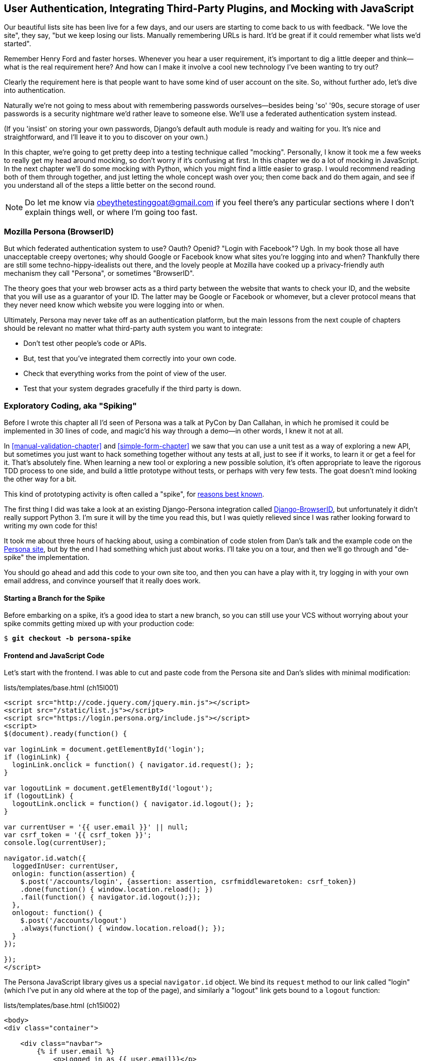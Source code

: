 [[Persona-clientside-chapter]]
User Authentication, Integrating Third-Party Plugins, and Mocking with JavaScript
---------------------------------------------------------------------------------

((("authentication")))
((("user authentication", see="authentication")))
Our beautiful lists site has been live for a few days, and our users are
starting to come back to us with feedback.  "We love the site", they say, "but
we keep losing our lists.  Manually remembering URLs is hard. It'd be great if
it could remember what lists we'd started".

Remember Henry Ford and faster horses. Whenever you hear a user requirement,
it's important to dig a little deeper and think--what is the real requirement
here?  And how can I make it involve a cool new technology I've been wanting
to try out?

Clearly the requirement here is that people want to have some kind of user
account on the site.  So, without further ado, let's dive into authentication.

Naturally we're not going to mess about with remembering passwords
ourselves--besides being 'so' '90s, secure storage of user passwords is a
security nightmare we'd rather leave to someone else.  We'll use a federated
authentication system instead.

(If you 'insist' on storing your own passwords, Django's default auth
module is ready and waiting for you. It's nice and straightforward, and I'll
leave it to you to discover on your own.)

((("authentication", "mocking", see="mocks/mocking")))
((("mocks/mocking", "in JavaScript")))
In this chapter, we're going to get pretty deep into a testing
technique called "mocking". Personally, I know it took me a few weeks to
really get my head around mocking, so don't worry if it's confusing at first.
In this chapter we do a lot of mocking in JavaScript.  In the next chapter
we'll do some mocking with Python, which you might find a little easier to 
grasp.  I would recommend reading both of them through together, and just
letting the whole concept wash over you; then come back and do them again,
and see if you understand all of the steps a little better on the second round.

NOTE: Do let me know via obeythetestinggoat@gmail.com if you feel there's
any particular sections where I don't explain things well, or where I'm 
going too fast.


Mozilla Persona (BrowserID)
~~~~~~~~~~~~~~~~~~~~~~~~~~~

((("Mozilla Persona")))
((("Persona")))
((("authentication", "Mozilla Persona")))
But which federated authentication system to use?  Oauth?  Openid?  "Login with
Facebook"?   Ugh.  In my book those all have unacceptable creepy overtones;
why should Google or Facebook know what sites you're logging into and when?
Thankfully there are still some techno-hippy-idealists out there, and the
lovely people at Mozilla have cooked up a privacy-friendly auth mechanism
they call "Persona", or sometimes pass:[<span class="keep-together">"BrowserID".</span>]

The theory goes that your web browser acts as a third party between the
website that wants to check your ID, and the website that you will use
as a guarantor of your ID.  The latter may be Google or Facebook or whomever,
but a clever protocol means that they never need know which website you were
logging into or when.

Ultimately, Persona may never take off as an authentication platform, but
the main lessons from the next couple of chapters should be relevant no matter
what third-party auth system you want to integrate:

* Don't test other people's code or APIs.
* But, test that you've integrated them correctly into your own code.
* Check that everything works from the point of view of the user.
* Test that your system degrades gracefully if the third party is down.
//TODO: except I don't actually go into that last, do I?


Exploratory Coding, aka "Spiking"
~~~~~~~~~~~~~~~~~~~~~~~~~~~~~~~~~

((("JavaScript", "spiking with", seealso="spiking", id="ix_javaspiking", range="startofrange")))
((("spiking", "with JavaScript", id="ix_spikingjava", range="startofrange")))
((("spiking", id="ix_spiking", range="startofrange")))
((("exploratory coding", seealso="spiking")))
Before I wrote this chapter all I'd seen of Persona was a talk at PyCon by Dan
Callahan, in which he promised it could be implemented in 30 lines of code, and
magic'd his way through a demo--in other words, I knew it not at all.

In <<manual-validation-chapter>> and <<simple-form-chapter>> we saw that you can
use a unit test as a way of exploring a
new API, but sometimes you just want to hack something together without any
tests at all, just to see if it works, to learn it or get a feel for it.
That's absolutely fine.  When learning a new tool or exploring a new possible
solution, it's often appropriate to leave the rigorous TDD process to one side,
and build a little prototype without tests, or perhaps with very few tests.
The goat doesn't mind looking the other way for a bit.

This kind of prototyping activity is often called a "spike", for 
http://stackoverflow.com/questions/249969/why-are-tdd-spikes-called-spikes[reasons
best known].

((("Django-BrowserID")))
The first thing I did was take a look at an existing  Django-Persona
integration called
https://github.com/mozilla/django-browserid[Django-BrowserID], but
unfortunately it didn't really support Python 3.  I'm sure it will by the time
you read this, but I was quietly relieved since I was rather looking forward to
writing my own code for this! 

It took me about three hours of hacking about, using a combination of code stolen
from Dan's talk and the example code on the
https://developer.mozilla.org/en-US/docs/Mozilla/Persona[Persona site], but by
the end I had something which just about works.  I'll take you on a tour,
and then we'll go through and "de-spike" the implementation.  

You should go ahead and add this code to your own site too, and then you can
have a play with it, try logging in with your own email address, and convince
yourself that it really does work.


Starting a Branch for the Spike
^^^^^^^^^^^^^^^^^^^^^^^^^^^^^^^

Before embarking on a spike, it's a good idea to start a new branch, so you
can still use your VCS without worrying about your spike commits getting mixed
up with your production code:

[role="dofirst-ch15l000"]
[subs="specialcharacters,quotes"]
----
$ *git checkout -b persona-spike*
----


Frontend and JavaScript Code
^^^^^^^^^^^^^^^^^^^^^^^^^^^^

((("spiking", "frontend and JavaScript code")))
Let's start with the frontend.  I was able to cut and paste code from the
Persona site and Dan's slides with minimal modification:


[role="sourcecode small-code"]
.lists/templates/base.html (ch15l001)
[source,html]
----
<script src="http://code.jquery.com/jquery.min.js"></script>
<script src="/static/list.js"></script>
<script src="https://login.persona.org/include.js"></script>
<script>
$(document).ready(function() {

var loginLink = document.getElementById('login');
if (loginLink) {
  loginLink.onclick = function() { navigator.id.request(); };
}

var logoutLink = document.getElementById('logout');
if (logoutLink) {
  logoutLink.onclick = function() { navigator.id.logout(); };
}

var currentUser = '{{ user.email }}' || null;
var csrf_token = '{{ csrf_token }}';
console.log(currentUser);

navigator.id.watch({
  loggedInUser: currentUser,
  onlogin: function(assertion) {
    $.post('/accounts/login', {assertion: assertion, csrfmiddlewaretoken: csrf_token})
    .done(function() { window.location.reload(); })
    .fail(function() { navigator.id.logout();});
  },
  onlogout: function() {
    $.post('/accounts/logout')
    .always(function() { window.location.reload(); });
  }
});

});
</script>
----

The Persona JavaScript library gives us a special `navigator.id` object.
We bind its `request` method to our link called "login" (which I've put
in any old where at the top of the page), and similarly a "logout" link 
gets bound to a `logout` function:

[role="sourcecode"]
.lists/templates/base.html (ch15l002)
[source,html]
----
<body>
<div class="container">

    <div class="navbar">
        {% if user.email %}
            <p>Logged in as {{ user.email}}</p>
            <p><a id="logout" href="{% url 'logout' %}">Sign out</a></p>
        {% else %}
            <a href="#" id="login">Sign in</a>
        {% endif %}
        <p>User: {{user}}</p>
    </div>

    <div class="row">
    [...]
----

The Browser-ID Protocol
^^^^^^^^^^^^^^^^^^^^^^^

((("spiking", "browser-ID protocol")))
Persona will now pop up its authentication dialog box if users
click the log in link. What happens next is the clever part of the Persona
protocol:  the user enters an email address, and the browser takes care
of validating that email address, by taking the user to the email provider
(Google, Yahoo, or whoever), and validating it with them. 

Let's say it's Google: Google asks the user to confirm their username and
password, and maybe even does some two-factor auth wizardry, and is then
prepared to confirm to your browser that you are who you say you are.  Google
then passes a certificate back to the browser, which is cryptographically
signed to prove it's from Google, and which contains the user's email address.

At this point the browser can trust that you do own that email address, and
it can incidentally reuse that certificate for any other websites that use
Persona.

Now it combines the certificate with the domain name of the website
you want to log into in to a blob called an "assertion", and sends them on
to our site for validation.

This is the point between the `navigator.id.request` and the
`navigator.id.watch` callback for ++onlogin++&mdash;we send the assertion via
POST to the login URL on our site, which I've put at 'accounts/login'.

On the server, we now have the job of verifying the assertion: is it really
proof that the user owns that email address?  Our server can check, because
Google has signed part of the assertion with its public key.  We can either
write code to do the crypto for this step ourselves, or we can use a public
service from Mozilla to do it for us.

NOTE: Yes, letting Mozilla do it for us totally defeats the whole privacy
point, but it's the 'principle'. We could do it ourselves if we wanted to.
It's left as an exercise for the reader!  There are more details on the 
https://developer.mozilla.org/en-US/docs/Mozilla/Persona/Protocol_Overview[Mozilla
site], including all the clever public key crypto that keeps Google from 
knowing what site you want to log in to, but also stops replay attacks and
so on. Smart.


The Server Side: Custom Authentication
^^^^^^^^^^^^^^^^^^^^^^^^^^^^^^^^^^^^^^

((("spiking", "server-side authentication", id="ix_spikingssa", range="startofrange")))
((("authentication","customising", id="ix_authcust", range="startofrange")))
((("Django", "authentication in", id="ix_Djangoauth", range="startofrange")))
Next we prep an app for our accounts stuff:

[subs="specialcharacters,quotes"]
----
$ *python3 manage.py startapp accounts*
----

Here's the view that handles the POST to 'accounts/login':

[role="sourcecode small-code"]
.accounts/views.py
[source,python]
----
import sys
from django.contrib.auth import authenticate
from django.contrib.auth import login as auth_login
from django.shortcuts import redirect

def login(request):
    print('login view', file=sys.stderr)
    # user = PersonaAuthenticationBackend().authenticate(request.POST['assertion'])
    user = authenticate(assertion=request.POST['assertion'])
    if user is not None:
        auth_login(request, user)
    return redirect('/')
----

You can see that it's clearly "spike" code from things like the commented-out
line, evidence of an early experiment that failed.

Here's the `authenticate` function, which is implemented as a custom
Django "authentication backend". (We could have done it inline in the view,
but using a backend is the Django recommended way.  It would let us reuse the
authentication system in the admin site, for example.)

[role="sourcecode small-code"]
.accounts/authentication.py
[source,python]
----
import requests
import sys
from accounts.models import ListUser

class PersonaAuthenticationBackend(object):

    def authenticate(self, assertion):
        # Send the assertion to Mozilla's verifier service.
        data = {'assertion': assertion, 'audience': 'localhost'}
        print('sending to mozilla', data, file=sys.stderr)
        resp = requests.post('https://verifier.login.persona.org/verify', data=data)
        print('got', resp.content, file=sys.stderr)

        # Did the verifier respond?
        if resp.ok:
            # Parse the response
            verification_data = resp.json()

            # Check if the assertion was valid
            if verification_data['status'] == 'okay':
                email = verification_data['email']
                try:
                    return self.get_user(email)
                except ListUser.DoesNotExist:
                    return ListUser.objects.create(email=email)


    def get_user(self, email):
        return ListUser.objects.get(email=email)
----

This code is copy-pasted directly from the Mozilla site, as you can see from
the explanatory comments.  

You'll need to `pip install requests` into your virtualenv.  If you've never
used it before, http://docs.python-requests.org/[Requests] is a great
alternative to the Python standard library tools for HTTP requests.

To finish off the job of customising authentication in Django, we just need a
custom user model:

[role="sourcecode"]
.accounts/models.py
[source,python]
----
from django.contrib.auth.models import AbstractBaseUser, PermissionsMixin
from django.db import models

class ListUser(AbstractBaseUser, PermissionsMixin):
    email = models.EmailField(primary_key=True)
    USERNAME_FIELD = 'email'
    #REQUIRED_FIELDS = ['email', 'height']

    objects = ListUserManager()

    @property
    def is_staff(self):
        return self.email == 'harry.percival@example.com'

    @property
    def is_active(self):
        return True
----

That's what I call a minimal user model!  One field, none of this
firstname/lastname/username nonsense, and, pointedly, no password! 
Somebody else's problem!   But, again, you can see that this code isn't ready
for production, from the commented-out lines to the hardcoded harry
email address.

NOTE: At this point I'd recommend a little browse through the 
https://docs.djangoproject.com/en/1.8/topics/auth/customizing/[Django 
auth documentation].

Aside from that, you need a model manager for the user:

[role="sourcecode small-code"]
.accounts/models.py (ch15l006)
[source,python]
----
from django.contrib.auth.models import AbstractBaseUser, BaseUserManager, PermissionsMixin

class ListUserManager(BaseUserManager):

    def create_user(self, email):
        ListUser.objects.create(email=email)

    def create_superuser(self, email, password):
        self.create_user(email)
----

A logout view:


[role="sourcecode"]
.accounts/views.py (ch15l007)
[source,python]
----
from django.contrib.auth import login as auth_login, logout as auth_logout
[...]

def logout(request):
    auth_logout(request)
    return redirect('/')
----

Some URLs for our two views:

[role="sourcecode"]
.superlists/urls.py (ch15l008)
[source,python]
----
from accounts import urls as account_urls

urlpatterns = [
    url(r'^$', list_views.home_page, name='home'),
    url(r'^lists/', include(list_urls)),
    url(r'^accounts/', include(account_urls)),
    # url(r'^admin/', include(admin.site.urls)),
]
----

and

[role="sourcecode"]
.accounts/urls.py
[source,python]
----
from django.conf.urls import patterns, url

urlpatterns = [
    url(r'^login$', 'accounts.views.login', name='login'),
    url(r'^logout$', 'accounts.views.logout', name='logout'),
]
----


(((range="endofrange", startref="ix_spikingssa")))
(((range="endofrange", startref="ix_authcust")))
(((range="endofrange", startref="ix_Djangoauth")))
Almost there. We switch on the auth backend and our new accounts app in
'settings.py':

[role="sourcecode"]
.superlists/settings.py
[source,python]
----
INSTALLED_APPS = (
    #'django.contrib.admin',
    'django.contrib.auth',
    'django.contrib.contenttypes',
    'django.contrib.sessions',
    'django.contrib.messages',
    'django.contrib.staticfiles',
    'lists',
    'accounts',
)

AUTH_USER_MODEL = 'accounts.ListUser'
AUTHENTICATION_BACKENDS = (
    'accounts.authentication.PersonaAuthenticationBackend',
)

MIDDLEWARE_CLASSES = (
[...]
----

And a quick `makemigrations` to make the new user model real:

[subs="specialcharacters,macros"]
----
$ pass:quotes[*python3 manage.py makemigrations*]
Migrations for 'accounts':
  0001_initial.py:
    - Create model ListUser
----

And a `migrate` to build the database:

[subs="specialcharacters,quotes"]
----
$ *python3 manage.py migrate*
[...]
Running migrations:
  Applying accounts.0001_initial... OK
----

And we should be all done! Why not spin up a dev server with `runserver` and
see how it all looks (<<persona-login-working>>)?

[[persona-login-working]]
.It works! It works! Mwahahahaha.
image::images/twdp_1501.png["The Persona login screen"]


((("debugging", "Ajax")))
That's pretty much it! Along the way, I had to fight pretty hard, including
debugging Ajax requests by hand in the Firefox console (see
<<debugging-ajax>>), catching infinite page-refresh loops, stumbling over
several missing attributes on my custom user model (because I didn't read the
docs properly), and even one point switching to the dev version of Django to
overcome a bug, which thankfully turned out to be irrelevant.
((("Ajax")))
((("debugging")))

[[debugging-ajax]]
.Debugging Ajax requests in the Firefox network console
image::images/twdp_1502.png["Shows the Firefox debug console open on the network tab"]


TIP: If it's not working when you try it manually, and you see "audience
mismatch" errors in the console, make sure you're visiting the site
via 'http://localhost:8000', and not '127.0.0.1'.
((("spiking", "logging")))

.Aside: Logging to stderr
*******************************************************************************
While spiking, it's pretty critical to be able to see exceptions that are being
generated by your code. Annoyingly, Django doesn't send all exceptions to the 
terminal by default, but you can make it do so with a variable called `LOGGING`
in 'settings.py':

[role="sourcecode"]
.superlists/settings.py (ch15l011)
[source,python]
----
LOGGING = {
    'version': 1,
    'disable_existing_loggers': False,
    'handlers': {
        'console': {
            'level': 'DEBUG',
            'class': 'logging.StreamHandler',
        },
    },
    'loggers': {
        'django': {
            'handlers': ['console'],
        },
    },
    'root': {'level': 'INFO'},
}
----

Django uses the rather "enterprisey" logging package from the Python standard
library, which, although very fully featured, does suffer from a fairly steep
learning curve. It's covered a little more in <<testfixtures-and-logging>>, 
and in the https://docs.djangoproject.com/en/1.8/topics/logging/[Django docs].
*******************************************************************************

But we now have a working solution!  Let's commit it on our spike branch:
(((range="endofrange", startref="ix_javaspiking")))
[subs="specialcharacters,quotes"]
----
$ *git status*
$ *git add accounts*
$ *git commit -am "spiked in custom auth backend with persona"*
----

Time to de-spike!


De-spiking
~~~~~~~~~~

((("De-spiking")))
((("spiking", "de-spiking")))
((("functional tests/testing (FT)", "for de-spiking", sortas="despiking")))
((("JavaScript", "de-spiking in")))
De-spiking means rewriting your prototype code using TDD.  We now have enough
information to "do it properly".  So what's the first step?  An FT of course!

We'll stay on the spike branch for now, to see our FT pass against our spiked
code.  Then we'll go back to master, and commit just the FT.

Here's the basic outline:

++++
<pre data-type="programlisting" data-code-language="python" class="sourcecode">from .base import FunctionalTest

class LoginTest(FunctionalTest):

    def test_login_with_persona(self):
        # Edith goes to the awesome superlists site
        # and notices a "Sign in" link for the first time.
        self.browser.get(self.server_url)
        self.browser.find_element_by_id('login').click()

        # A Persona login box appears
        self.switch_to_new_window('Mozilla Persona')  <a class="co" id="pt_co_user_authentication__integrating_third_party_plugins__and_mocking_with_javascript_CO1-1" href="#pt_callout_user_authentication__integrating_third_party_plugins__and_mocking_with_javascript_CO1-1"><img src="callouts/1.png" alt="1"/></a>

        # Edith logs in with her email address
        ## Use mockmyid.com for test email
        self.browser.find_element_by_id(
            'authentication_email'  <a class="co" id="pt_co_user_authentication__integrating_third_party_plugins__and_mocking_with_javascript_CO1-2" href="#pt_callout_user_authentication__integrating_third_party_plugins__and_mocking_with_javascript_CO1-2"><img src="callouts/2.png" alt="2"/></a>
        ).send_keys('edith@mockmyid.com') <a class="co" id="pt_co_user_authentication__integrating_third_party_plugins__and_mocking_with_javascript_CO1-3" href="#pt_callout_user_authentication__integrating_third_party_plugins__and_mocking_with_javascript_CO1-3"><img src="callouts/3.png" alt="3"/></a>
        self.browser.find_element_by_tag_name('button').click()

        # The Persona window closes
        self.switch_to_new_window('To-Do')

        # She can see that she is logged in
        self.wait_for_element_with_id('logout')  <a class="co" id="pt_co_user_authentication__integrating_third_party_plugins__and_mocking_with_javascript_CO1-4" href="#pt_callout_user_authentication__integrating_third_party_plugins__and_mocking_with_javascript_CO1-1"><img src="callouts/1.png" alt="1"/></a>
        navbar = self.browser.find_element_by_css_selector('.navbar')
        self.assertIn('edith@mockmyid.com', navbar.text)</pre>
<dl class="calloutlist">

<dt><a class="co" id="pt_callout_user_authentication__integrating_third_party_plugins__and_mocking_with_javascript_CO1-1" href="#pt_co_user_authentication__integrating_third_party_plugins__and_mocking_with_javascript_CO1-1"><img src="callouts/1.png" alt="1"/></a></dt>
<dd><p>The FT needs a couple of helper functions, both of which do something
that&#8217;s very common in Selenium testing:  they wait for something to happen.
Listings for them follow.</p></dd>

<dt><a class="co" id="pt_callout_user_authentication__integrating_third_party_plugins__and_mocking_with_javascript_CO1-2" href="#pt_co_user_authentication__integrating_third_party_plugins__and_mocking_with_javascript_CO1-2"><img src="callouts/2.png" alt="2"/></a></dt>
<dd><p>I found the ID of the Persona login box by opening the site manually,
and using the Firefox debug toolbar (Ctrl+Shift+I). See
<a data-type="xref" href="#firefox-debug-persona"/>.</p></dd>

<dt><a class="co" id="pt_callout_user_authentication__integrating_third_party_plugins__and_mocking_with_javascript_CO1-3" href="#pt_co_user_authentication__integrating_third_party_plugins__and_mocking_with_javascript_CO1-3"><img src="callouts/3.png" alt="3"/></a></dt>
<dd><p>Rather than using a "real" email address and having to click through
their authentication screens, we use a "fake" provider.
<a href="http://mockmyid.com">MockMyID</a> is one; you can also check out
<a href="http://personatestuser.org">Persona Test User</a>.
<a data-type="indexterm" data-primary="MockMyID"/>
<a data-type="indexterm" data-primary="Persona"/></p></dd>
</dl>
++++

.Evaluate Third-Party Systems' Test Infrastructure
*******************************************************************************

((("evaluating third-party systems")))
((("payment systems, testing for")))
Testing should be part of how you evaluate third-party systems.  When you
integrate with an external service, you're going to have to think through how
you're going to work with it in your functional tests.

Often you can just use the same service in your tests and in "real life".  But
sometimes you're going to want to run against a "test" version of the third-party service.  In the case of this integration with Persona, we could have
used a "real" email address; when I first wrote this chapter, I actually had an
FT that clicked through to Yahoo.com, and logged in with a throwaway account
I'd created. The problem is that it made the FT totally reliant on particular
details of Yahoo's email login screens, which can change at any time.

Instead, MockMyID and PersonaTestUser are both linked to from the Persona
documentation, and they work very smoothly, letting us test just the important
parts of the integration.

Perhaps more critically, think about payment systems.  If you start integrating
payments, they're going to be one of the most important parts of your site, and
you're going to want to make sure they're tested thoroughly...but you don't
want to be putting actual transactions on real credit cards through, every time
you run an FT!  So most providers will provide a "test" version of their
payments API. These vary in quality (naming no names), so make sure you
investigate them thoroughly.

*******************************************************************************

[[firefox-debug-persona]]
.Using the Debug toolbar to find locators
image::images/twdp_1503.png["The Firefox debug toolbar open on the Persona screen"]


A Common Selenium Technique: Explicit Waits
^^^^^^^^^^^^^^^^^^^^^^^^^^^^^^^^^^^^^^^^^^^

((("Selenium", "wait patterns")))
((("waits")))
((("explicit waits")))
Here's the first of the two "wait" helper functions:

[role="dofirst-ch15l013 sourcecode"]
.functional_tests/test_login.py (ch15l014)
[source,python]
----
import time
[...]

    def switch_to_new_window(self, text_in_title):
        retries = 60
        while retries > 0:
            for handle in self.browser.window_handles:
                self.browser.switch_to_window(handle)
                if text_in_title in self.browser.title:
                    return
            retries -= 1
            time.sleep(0.5)
        self.fail('could not find window')
----

In this one we've "rolled our own" wait--we iterate through all the
current browser windows, looking for one with a particular title. If
we can't find it, we do a short wait, and try again, decrementing a retry
counter.

This is such a common pattern in Selenium tests that the team created an API
for waiting--it doesn't quite handle all use cases though, so that's why we 
had to roll our own the first time around.  When doing something simpler like
waiting for an element with a given ID to appear on the page, we can use the
`WebDriverWait` class:


[role="sourcecode"]
.functional_tests/test_login.py (ch15l015)
[source,python]
----
from selenium.webdriver.support.ui import WebDriverWait
[...]

    def wait_for_element_with_id(self, element_id):
        WebDriverWait(self.browser, timeout=30).until(
            lambda b: b.find_element_by_id(element_id)
        )
----

This is what Selenium calls an "explicit wait".  If you remember, we
already defined an "implicit wait" in `FunctionalTest.setUp`.  We set that
to just three seconds, which is fine in most cases, but when we're waiting
for an external service like Persona, we sometimes need to bump that default
timeout.

There are more examples in the 
http://docs.seleniumhq.org/docs/04_webdriver_advanced.jsp[Selenium docs], but I
actually found reading the 
http://code.google.com/p/selenium/source/browse/py/selenium/webdriver/support/wait.py[source
code] more instructive--there are good docstrings!

TIP: `implicitly_wait` is unreliable, especially once JavaScript is involved. 
    Prefer the "wait-for" pattern in your FT whenever you need to check for
    asynchronous interactions on your pages.  We'll see this again in
    <<CI-chapter>>.

And if we run the FT, it works!

[subs="specialcharacters,macros"]
----
$ pass:quotes[*python3 manage.py test functional_tests.test_login*]
Creating test database for alias 'default'...
Not Found: /favicon.ico
login view
sending to mozilla {'assertion': [...]
[...]

got b'{"audience":"localhost","expires":[...]
[...]

.
 ---------------------------------------------------------------------
Ran 1 test in 32.222s

OK
Destroying test database for alias 'default'...
----

You can even see some of the debug output I left in my spiked view
implementations.  Now it's time to revert all of our temporary changes,
and reintroduce them one by one in a test-driven way.


Reverting Our Spiked Code
^^^^^^^^^^^^^^^^^^^^^^^^^


[subs="specialcharacters,quotes"]
----
$ *git checkout master* # switch back to master branch
$ *rm -rf accounts* # remove any trace of spiked code
$ *git add functional_tests/test_login.py*
$ *git commit -m "FT for login with Persona"*
----

Now we rerun the FT and let it drive our development:

[subs="specialcharacters,macros"]
----
$ pass:quotes[*python3 manage.py test functional_tests.test_login*]
selenium.common.exceptions.NoSuchElementException: Message: Unable to locate
element: {"method":"id","selector":"login"}
[...]
----

The first thing it wants us to do is add a login link. Incidentally, I prefer
prefixing HTML IDs with `id_`; it's a convention to make it easy to tell
the difference between classes and IDs in HTML and CSS. So let's tweak the FT
first:

[role="sourcecode"]
.functional_tests/test_login.py (ch15l017)
[source,python]
----
    self.browser.find_element_by_id('id_login').click()
    [...]
    self.wait_for_element_with_id('id_logout')
----


Next a "do-nothing" login link.  Bootstrap has some built-in classes for
navigation bars, so we'll use them:

[role="sourcecode"]
.lists/templates/base.html
[source,html]
----
<div class="container">

    <nav class="navbar navbar-default" role="navigation">
        <a class="navbar-brand" href="/">Superlists</a>
        <a class="btn navbar-btn navbar-right" id="id_login" href="#">Sign in</a>
    </nav>

    <div class="row">
    [...]
----
//ch15l018


After 30 seconds, that gives:

----
AssertionError: could not find window
----


License to move on!  Next thing: more JavaScript.
(((range="endofrange", startref="ix_spiking")))
(((range="endofrange", startref="ix_javaspiking")))


JavaScript Unit Tests Involving External Components:  Our First Mocks!
~~~~~~~~~~~~~~~~~~~~~~~~~~~~~~~~~~~~~~~~~~~~~~~~~~~~~~~~~~~~~~~~~~~~~~

To get our FT further, we're going to need to get the Persona window
to pop up. For that, we'll need to de-spike our client-side JavaScript
code that uses the Persona libraries.  We'll test-drive that using 
JavaScript unit tests and mocking.


Housekeeping: A Site-Wide Static Files Folder
^^^^^^^^^^^^^^^^^^^^^^^^^^^^^^^^^^^^^^^^^^^^^

((("static folder, site-wide")))
A bit of housekeeping first: create a site-wide static files directory inside
'superlists/superlists', and move all the Bootsrap CSS, QUnit code, and
'base.css' into it, so it looks like this:

// $ *mkdir -p superlists/static/tests*
// $ *git mv lists/static/bootstrap superlists/static*
// $ @git mv lists/static/tests/qunit.* superlists/static/tests@
// $ *git mv lists/static/base.css superlists/static*

[role="dofirst-ch15l019"]
[subs="specialcharacters,quotes"]
----
$ *tree superlists -L 3 -I __pycache__*
superlists
├── __init__.py
├── settings.py
├── static
│   ├── base.css
│   ├── bootstrap
│   │   ├── css
│   │   ├── fonts
│   │   └── js
│   └── tests
│       ├── qunit.css
│       └── qunit.js
├── urls.py
└── wsgi.py

6 directories, 7 files
----



TIP: Always do a commit before and after a bit of housekeeping like this.

That means adjusting our existing JavaScript unit tests:

[role="sourcecode"]
.lists/static/tests/tests.html (ch15l020)
[source,html]
----
    <link rel="stylesheet" href="../../../superlists/static/tests/qunit.css">

    [...]

    <script src="http://code.jquery.com/jquery.min.js"></script>
    <script src="../../../superlists/static/tests/qunit.js"></script>
    <script src="../list.js"></script>
----

And we check they still work, by opening them up in a browser:

[role="qunit-output"]
----
2 assertions of 2 passed, 0 failed.
----

Here's how we tell our settings file about the new static folder:

[role="sourcecode"]
.superlists/settings.py
[source,python]
----
[...]
STATIC_ROOT = os.path.abspath(os.path.join(BASE_DIR, '../static'))
STATICFILES_DIRS = (
    os.path.join(BASE_DIR, 'superlists', 'static'),
)
----

NOTE: I recommend reintroducing the `LOGGING` setting from earlier at this 
point.  There's no need for an explicit test for it; our current test
suite will let us know in the unlikely event that it breaks anything. As we'll
find out in <<testfixtures-and-logging>>, it'll be useful for debugging later.

And we can quickly run the layout + styling FT to check the CSS all still works:

[role="dofirst-ch15l021-1"]
[subs="specialcharacters,macros"]
----
$ pass:quotes[*python3 manage.py test functional_tests.test_layout_and_styling*]
[...]
OK
----

Next, create an app called `accounts` to hold all the code related to
login.  That will include our Persona JavaScript stuff:

[subs="specialcharacters,quotes"]
----
$ *python3 manage.py startapp accounts*
$ *mkdir -p accounts/static/tests*
----

That's the housekeeping done.  Now's a good time for a commit.  Then, let's
take another look at our spiked-in javascript:

[role="skipme"]
[source,javascript]
----
var loginLink = document.getElementById('login');
if (loginLink) {
  loginLink.onclick = function() { navigator.id.request(); };
}
----

Mocking: Who, Why, What?
^^^^^^^^^^^^^^^^^^^^^^^^

((("mocks/mocking", "in JavaScript", id="ix_mockingjava", range="startofrange")))
We want our login link's on-click to be bound to a function provided by
the Persona library, `navigator.id.request`.

Now we don't want to call the 'actual' third-party function in our unit tests,
because we don't want our unit tests popping up Persona windows all over the
shop.  So instead, we are going to do what's called "mocking it out": creating
a "fake" or "mock" implementation of the third-party API for our tests to run
against.

What we're going to do is replace the real `navigator` object with a 'fake'
one that we've built ourselves, one that will be able to tell us what happens
to it.

NOTE: I had hoped that our first Mock example was going to be in Python, but it
    looks like it's going to be JavaScript instead.  Needs must.  You may find
    it's worth rereading the rest of the chapter a couple of times after
    you get to the end of it, to let it all sink in.


Namespacing
^^^^^^^^^^^

((("namespacing")))
((("mocks/mocking", "namespacing")))
In the context of 'base.html', `navigator` is just an object in the global
scope, as provided by the 'include.js' `<script>` tag that we get from 
Mozilla.  Testing global variables is a pain though, so we can turn it 
into a local variable by passing it into an 
"initialize"footnote:[UK-English speakers may bristle at that incorrect
spelling of the word "initialise". I know, it grates with me too. But it's an
increasingly accepted convention to use American spelling in code. It makes it
easier to search, for example, and just to work together more generally,  if we
all agree on how words are spelt.  We have to accept that we're in the minority
here, and this is one battle we've probably lost.]
function. The code we'll end up with in 'base.html' will look like this:


[role="sourcecode skipme"]
.lists/templates/base.html
[source,html]
----
<script src="/static/accounts/accounts.js"></script>
<script>
    $(document).ready(function() {

        Superlists.Accounts.initialize(navigator)

    });
</script>
----

I've specified that our `initialize` function will be 'namespaced' inside
some nested objects, `Superlists.Accounts`.  JavaScript suffers from a
programming model that's tied into a global scope, and this sort of
namespacing/naming convention helps to keep things under control.  Lots of
JavaScript libraries might want to call a function `initialize`, but very few
will call it 
`Superlists.Accounts.initialize`!footnote:[The new shiny in the JavaScript
world for avoiding namespacing problems is called 'require.js'.  It was one
thing too many to squeeze into this book, but you should check it out.]

This call to `initialize` is simple enough that I'm happy it doesn't need any
unit tests of its own.



A Simple Mock to Unit Tests Our initialize Function
^^^^^^^^^^^^^^^^^^^^^^^^^^^^^^^^^^^^^^^^^^^^^^^^^^^

((("mocks/mocking", "initialize function test", id="ix_mockinginitialize", range="startofrange")))
The `initialize` function itself we 'will' test.  Copy the lists
tests across to get the boilerplate HTML, and then adjust the following:

[role="dofirst-ch15l023 sourcecode"]
.accounts/static/tests/tests.html
[source,html]
----
    <div id="qunit-fixture">
        <a id="id_login">Sign in</a>
    </div>

    <script src="http://code.jquery.com/jquery.min.js"></script>
    <script src="../../../superlists/static/tests/qunit.js"></script>
    <script src="../accounts.js"></script>
    <script>
/*global $, test, equal, sinon, Superlists */

test("initialize binds sign in button to navigator.id.request", function () {
    var requestWasCalled = false; //<6>
    var mockRequestFunction = function () { requestWasCalled = true; }; //<5>
    var mockNavigator = { //<4>
        id: {
            request: mockRequestFunction
        }
    };

    Superlists.Accounts.initialize(mockNavigator); //<3>

    $('#id_login').trigger('click'); //<2>

    equal(requestWasCalled, true); //<1>
});

    </script>
----
//ch15l024

//TODO: check the syntax highlighting on this segment, and in chapter in
// general. 

One of the best ways to understand this test, or indeed any test, is to work 
backwards.  The first thing we see is the assertion:

<1> We are asserting that a variable called `requestWasCalled` is `true`. We're
    checking that, one way or another, the `request` function, as in
    `navigator.id.request`, was called.

<2> Called when?  When a click event happens to the `id_login` element.

<3> Before we trigger that click event, we call our 
    `Superlists.Accounts.initialize` function, just like we will on the real
    page. The only difference is, instead of passing it the real global
    `navigator` object from Persona, we pass in a fake one called
    ++mockNavigator++.footnote:[I've called this object a "mock", but it's probably more correctly
called a "spy". We don't have to concern ourselves with the differences in
this book, but for more on the general class of tools called "Test Doubles",
including the difference between stubs, mocks, fakes, and spies, see
https://leanpub.com/mocks-fakes-stubs[Mocks, Fakes and Stubs] by Emily Bache.]

<4> That's defined as a generic JavaScript object, with an attribute called
    `id` which in turn has an attribute called `request`, which we're assigning
    to a variable called `mockRequestFunction`.

<5> `mockRequestFunction` we define as a very simple function, which if called
    will simply set the value of the `requestWasCalled` variable to `true`.

<6> And finally (firstly?) we make sure that `requestWasCalled` starts out
    as `false`.

The upshot of all this is:  the only way this test will pass is if our
`initialize` function binds the `click` event on `id_login` to the method
`.id.request` of the object we pass it.  If we get the tests passing when
we use the mock object, we are reassured that our `initialize` function 
will also do the right thing when we give it a real object on our real
page.

Does that make sense?  Let's play around with the test and see if we can 
get the hang pass:[<span class="keep-together">of it.</span>]


TIP: When testing events on DOM elements, you need an actual element to trigger
events against, and to register listeners on.  If you forget, it's a
particularly fiendish test bug, because `.trigger` will just silently no-op,
and you'll be left scratching your head about why it's not working. So don't
forget to add the `<a id="id_login">` inside the `qunit-fixture` div!


Our first error is this:

[role="qunit-output"]
----
1. Died on test #1
@file:///workspace/superlists/accounts/static/tests/tests.html:35:
Superlists is not defined
----

That's the equivalent of an `ImportError` in Python.  Let's start work
on 'accounts/static/accounts.js':


[role="sourcecode"]
.accounts/static/accounts.js
[source,javascript]
----
window.Superlists = null;
----

//IDEA: document.ready boilerplate?
Just as in Python we might do `Superlists = None`, here we do
`window.Superlists = null`.  Using `window.` makes sure we get the global
object:

[role="qunit-output"]
----
1. Died on test #1
@file:///workspace/superlists/accounts/static/tests/tests.html:35:
Superlists is null
----

OK, next baby step or two:

[role="sourcecode"]
.accounts/static/accounts.js
[source,javascript]
----
window.Superlists = {
    Accounts: {}
};
----

gives:footnote:[In the real world, when setting up a namespace like
this, you'd want to follow a sort of "add-or-create" pattern, so that, if
there's already a `window.Superlists` in the scope, we extend it rather than
replacing it. `window.Superlists = window.Superlists || {}` is one formulation,
and jQuery's `$.extend` is another possibilty.  But, there's already a lot of
content in this chapter, and I thought this was probably one too many things to
talk about!]

[role="qunit-output"]
----
Superlists.Accounts.initialize is not a function
----

So let's make it a function:

[role="sourcecode"]
.accounts/static/accounts.js
[source,javascript]
----
window.Superlists = {
    Accounts: {
        initialize: function () {}
    }
};
----

And now we get a real test failure instead of just errors:

[role="qunit-output"]
----
1. initialize binds sign in button to navigator.id.request (1, 0, 1)

    1. failed
        Expected: true
        Result: false
----

Next--let's separate defining our `initialize` function from the part where we
export it into the `Superlists` namespace.  We'll also do a `console.log`, which
is the JavaScript equivalent of a debug-print, to take a look at what the
initialize function is being called with:


[role="sourcecode"]
.accounts/static/accounts.js (ch15l028)
[source,javascript]
----
var initialize = function (navigator) {
    console.log(navigator);
};

window.Superlists = {
    Accounts: {
        initialize: initialize
    }
};
----


((("JavaScript", "debug console")))
((("debugging", "in JavaScript")))
In Firefox and I believe Chrome also, you can use the shortcut Ctrl-Shift-I
to bring up the JavaScript console, and see the [object Object] that was logged
(see <<javascript-console>>).  If you click on it, you can see it has the
properties we defined in our test: an `id`, and inside that, a function called
`request`.


[[javascript-console]]
.Debugging in the JavaScript console
image::images/twdp_1504.png["The JavaScript console in our qunit run, showing the console.log"]

So let's now just pile in and get the test to pass:


[role="sourcecode"]
.accounts/static/accounts.js (ch15l029)
[source,javascript]
----
var initialize = function (navigator) {
    navigator.id.request();
};
----

That gets the tests to pass, but it's not quite the implementation we
want.  We're calling `navigator.id.request` always, instead of only
on click.  We'll need to adjust our tests.

[role="qunit-output"]
----
1 assertions of 1 passed, 0 failed.
1. initialize binds sign in button to navigator.id.request (0, 1, 1)
----

Before we do, let's just have a play around to see if we really understand
what's going on.  What happens if we do this?


[role="sourcecode"]
.accounts/static/accounts.js (ch15l029-1)
[source,javascript]
----
var initialize = function (navigator) {
    navigator.id.request();
    navigator.id.doSomethingElse();
};
----

We get:

[role="qunit-output"]
----
1. Died on test #1
@file:///workspace/superlists/accounts/static/tests/tests.html:35:
navigator.id.doSomethingElse is not a function
----

You see, the mock navigator object that we pass in is entirely under our
control. It has only the attributes and methods we give it.  You can
play around with it now if you like:


[role="sourcecode"]
.accounts/static/tests/tests.html
[source,html]
----
    var mockNavigator = {
        id: {
            request: mockRequestFunction,
            doSomethingElse: function () { console.log("called me!");}
        }
    };
----

That will give you a pass, and if you open up the debug window, you'll see:

[role="skipme"]
----
[01:22:27.456] "called me!"
----
//IDEA: get phantomjs runner to capture console.logs

Does that help to see what's going on?  Let's revert those last two changes,
and tweak our unit test so that it checks the `request` function is only
called 'after' we fire off the click event.  We also add some error messages
to help see which of the two `equal` assertions is failing:


[role="dofirst-ch15l029-2 sourcecode"]
.accounts/static/tests/tests.html (ch15l032)
[source,html]
----
    var mockNavigator = {
        id: {
            request: mockRequestFunction
        }
    };
    Superlists.Accounts.initialize(mockNavigator);
    equal(requestWasCalled, false, 'check request not called before click'); 
    $('#id_login').trigger('click');
    equal(requestWasCalled, true, 'check request called after click'); 
----

NOTE: Assertion messages (the third argument to `equal`), in QUnit, are
actually "success" messages. Rather than only being displayed if the test
fails, they are also displayed when the test passes.  That's why they have
the positive phrasing.
((("assertion messages")))
((("QUnit")))

Now we get a neater failure:

[role="qunit-output"]
----
1 assertions of 2 passed, 1 failed.
1. initialize binds sign in button to navigator.id.request (1, 1, 2)
    1. check request not called before click
        Expected: false
        Result: true
----

So let's make it so that the call to `navigator.id.request` only happens
if our `id_login` is clicked:

[role="sourcecode"]
.accounts/static/accounts.js (ch15l033)
[source,javascript]
----
/*global $ */

var initialize = function (navigator) {
    $('#id_login').on('click', function () {
        navigator.id.request();
    });
};
[...]
----
//ch15l033

That passes. A good start!  Let's try pulling it into our template:

[role="sourcecode"]
.lists/templates/base.html
[source,html]
----
<script src="http://code.jquery.com/jquery.min.js"></script>
<script src="https://login.persona.org/include.js"></script>
<script src="/static/accounts.js"></script>
<script src="/static/list.js"></script>
<script>
    /*global $, Superlists, navigator */
    $(document).ready(function () {
        Superlists.Accounts.initialize(navigator);
    });
</script>
</body>
----

We also need to add the `accounts` app to 'settings.py', otherwise
it won't be serving the static file at 'accounts/static/accounts.js':

[role="sourcecode"]
.superlists/settings.py
[source,diff]
----
+++ b/superlists/settings.py
@@ -37,4 +37,5 @@ INSTALLED_APPS = (
     'lists',
+    'accounts',
 )
----

(((range="endofrange", startref="ix_mockinginitialize")))
A quick check on the FT...doesn't get any further unfortunately.  To see
why, we can open up the site manually, and check the JavaScript debug console:

[role="skipme"]
----
[01:36:54.572] Error: navigator.id.watch must be called before
navigator.id.request @ https://login.persona.org/include.js:8
----
//IDEA: test this somehow?


More Advanced Mocking
^^^^^^^^^^^^^^^^^^^^^

We now need to call Mozilla's `navigator.id.watch` correctly. Taking another
look at our spike, it should be something like this:


[role="skipme small-code"]
[source,javascript]
----
var currentUser = '{{ user.email }}' || null;
var csrf_token = '{{ csrf_token }}';
console.log(currentUser);

navigator.id.watch({
  loggedInUser: currentUser, //<1>
  onlogin: function(assertion) {
    $.post('/accounts/login', {assertion: assertion, csrfmiddlewaretoken: csrf_token}) //<2>
    .done(function() { window.location.reload(); })
    .fail(function() { navigator.id.logout();});
  },
  onlogout: function() {
    $.post('/accounts/logout')
    .always(function() { window.location.reload(); });
  }
});
----

((("watch function")))
Decoding that, the `watch` function needs to know a couple of things from 
the global scope:  

<1> The current user's email, to be passed in as the `loggedInUser` parameter
    to `watch`.

<2> The current CSRF token, to pass in the Ajax POST request to the login
    view.footnote:[Incidentally, notice we use `{{ csrf_token }}` which gives you
the raw string token, rather than `{% csrf_token%}` which would give us
a full HTML tag, `<input type="hidden" name="etc etc`.]

We've also got two hardcoded URLs in there, which would be better to
get from Django, something like this:

[role="skipme"]
[source,javascript]
----
var urls = {
    login: "{% url 'login' %}",
    logout: "{% url 'logout' %}",
};
----

So that would be a third parameter to pass in from the global scope.  We've
already got an `initialize` function, so let's imagine using it like this:

[role="skipme"]
[source,javascript]
-----
Superlists.Accounts.initialize(navigator, user, token, urls);
-----


Using a sinon.js mock to check we call the API correctly
++++++++++++++++++++++++++++++++++++++++++++++++++++++++

((("mocks/mocking", "sinon.js")))
((("sinon.js")))
"Rolling your own" mocks is possible as we've seen, and JavaScript actually
makes it relatively easy, but using a mocking library can save us a lot of
heavy lifting.  The most popular one in the JavaScript world is called
'sinon.js'. Let's download it (from http://sinonjs.org) and put it in our
site-wide static tests folder:

[role="dofirst-ch15l036"]
[subs="specialcharacters,quotes"]
----
$ *tree superlists/static/tests/*
superlists/static/tests/
├── qunit.css
├── qunit.js
└── sinon.js
----

Next we include it in our accounts tests:

[role="sourcecode"]
.accounts/static/tests/tests.html
[source,html]
----
    <script src="http://code.jquery.com/jquery.min.js"></script>
    <script src="../../../superlists/static/tests/qunit.js"></script>
    <script src="../../../superlists/static/tests/sinon.js"></script>
    <script src="../accounts.js"></script>
----

And now we can write a test that uses Sinon's mock object:footnote:[Sinon also has more specialised objects for "spies" and "stubs".
Mocks can do everything that spies and stubs can do though, so I figured, 
one less piece of terminology would keep things simple.]

[role="sourcecode"]
.accounts/static/tests/tests.html (ch15l038)
[source,javascript]
----
test("initialize calls navigator.id.watch", function () {
    var user = 'current user';
    var token = 'csrf token';
    var urls = {login: 'login url', logout: 'logout url'};
    var mockNavigator = { 
        id: { 
            watch: sinon.mock() //<1>
        } 
    };

    Superlists.Accounts.initialize(mockNavigator, user, token, urls);

    equal(
        mockNavigator.id.watch.calledOnce, //<2>
        true,
        'check watch function called'
    );
});
----

<1> We create a mock navigator object as before, but now instead of
    hand-crafting a function to mock out the function we're interested in, we
    use a `sinon.mock()` object.

<2> This object then records what happens to it inside special properties like
    `calledOnce`, which we can make assertions against.

There's more info in the Sinon docs--the http://sinonjs.org/[front page] 
actually has quite a good overview.

Here's our expected test failure:

[role="qunit-output"]
----
2 assertions of 3 passed, 1 failed.

1. initialize binds sign in button to navigator.id.request (0, 2, 2)
2. initialize calls navigator.id.watch (1, 0, 1)
    1. check watch function called
        Expected: true
        Result: false
----

We add in the call to `watch`...

[role="sourcecode"]
.accounts/static/accounts.js
[source,javascript]
----
var initialize = function (navigator) {
    $('#id_login').on('click', function () {
        navigator.id.request();
    });

    navigator.id.watch();
};
----

But that breaks the other test!

[role="qunit-output skipme"]
----
1 assertions of 2 passed, 1 failed.

1. initialize binds sign in button to navigator.id.request (1, 0, 1)
    1. Died on test #1
@file:///workspace/superlists/accounts/static/tests/tests.html:36:
missing argument 1 when calling function navigator.id.watch

2. initialize calls navigator.id.watch (0, 1, 1)
----
//IDEA: go back to testing this if slimerjs ever works again //did you do this?

That was a puzzler--that "missing argument 1 when calling function
navigator.id.watch" took me a while to figure out.
https://developer.mozilla.org/en-US/docs/Web/JavaScript/Reference/Global_Objects/Object/watch[Turns
out that], in Firefox, `.watch` is a function on every object.  We'll need to
mock it out in the previous test too:


[role="sourcecode"]
.accounts/static/tests/tests.html
[source,html]
----
test("initialize binds sign in button to navigator.id.request", function () {
    var requestWasCalled = false;
    var mockRequestFunction = function () { requestWasCalled = true; };
    var mockNavigator = {
        id: {
            request: mockRequestFunction,
            watch: function () {}
        }
    };
    [...]
----


And we're back to passing tests:

[role="qunit-output"]
----
3 assertions of 3 passed, 0 failed.

1. initialize binds sign in button to navigator.id.request (0, 2, 2)
2. initialize calls navigator.id.watch (0, 1, 1)
----


Checking Call Arguments
^^^^^^^^^^^^^^^^^^^^^^^

((("mocks/mocking", "checking call arguments")))
We're not calling the `watch` function correctly yet--it needs to know
the current user, and we have to set up a couple of callbacks for login
and logout.  Let's start with the user:

[role="sourcecode"]
.accounts/static/tests/tests.html (ch15l042)
[source,html]
----
test("watch sees current user", function () {
    var user = 'current user';
    var token = 'csrf token';
    var urls = {login: 'login url', logout: 'logout url'};
    var mockNavigator = {
        id: {
            watch: sinon.mock()
        }
    };

    Superlists.Accounts.initialize(mockNavigator, user, token, urls);
    var watchCallArgs = mockNavigator.id.watch.firstCall.args[0];
    equal(watchCallArgs.loggedInUser, user, 'check user');
});
----

We have a very similar setup (which is a code smell incidentally--on
the next test, we're going to want to do some de-duplication of test
code).  Then we use the `.firstCall.args[0]` property on the mock to check
on the parameter we passed to the `watch` function (`args` being a list of 
positional arguments). That gives us:

[role="qunit-output"]
----
3. watch sees current user (1, 0, 1)
    1. Died on test #1
@file:///workspace/superlists/accounts/static/tests/tests.html:72:
watchCallArgs is undefined
----

because we're not currently passing any arguments to `watch`.  Step by step,
we can do:

[role="sourcecode"]
.accounts/static/accounts.js (ch15l043)
[source,javascript]
----
    navigator.id.watch({});
----


and get a clearer error message:


[role="qunit-output"]
----
3. watch sees current user (1, 0, 1)
    1. check user
        Expected: "current user"
        Result: undefined 
----

and fix it thusly:

[role="sourcecode"]
.accounts/static/accounts.js (ch15l044)
[source,javascript]
----
var initialize = function (navigator, user, token, urls) {
    [...]

    navigator.id.watch({
        loggedInUser: user
    });
----

Good.

[role="qunit-output"]
----
4 assertions of 4 passed, 0 failed.
----



QUnit setup and teardown, Testing Ajax
^^^^^^^^^^^^^^^^^^^^^^^^^^^^^^^^^^^^^^

((("Fake XMLHttpRequest")))
((("QUnit")))
((("sinon.js")))
Next we need to check the `onlogin` callback, which is called when Persona
has some user authentication information, and we need to send it up to our
server for validation.  That involves an Ajax call (`$.post`), and they're
normally quite hard to test, but sinon.js has a helper called
http://sinonjs.org/docs/#server[fake XMLHttpRequest].

This patches out the native JavaScript `XMLHttpRequest` class, so it's good
practice to make sure we restore it afterwards.  This gives us a good
excuse to learn about QUnit's `setup` and `teardown` methods--they
are used in a function called `module`, which acts a bit like a 
`unittest.TestCase` class, and groups all the tests that follow it
together.

.Aside on Ajax
*******************************************************************************
((("Ajax")))
If you've never used Ajax before, here is a very brief overview.  You may find
it useful to read up on it elsewhere before proceeding though.

Ajax stands for "Asynchronous JavaScript and XML", although the XML part is a bit
of a misnomer these days, since everyone usually sends text or JSON rather
than XML.  It's a way of letting your client-side JavaScript code send and
receive information via the HTTP protocol (GET and POST requests), but do so
"asynchronously", i.e., without blocking and without needing to reload the page.

Here we're going to use Ajax requests to send a POST request to our login
view, sending it the assertion information from the Persona UI.  We'll use the
http://api.jquery.com/jQuery.post/[jQuery Ajax convenience functions].
*******************************************************************************


Let's add this "module" after the first test, before the test for
`"initialize calls navigator.id.watch"`:


++++
<pre data-type="programlisting" data-code-language="html" class="sourcecode">var user, token, urls, mockNavigator, requests, xhr; <a class="co" id="pt_co_user_authentication__integrating_third_party_plugins__and_mocking_with_javascript_CO5-1" href="#pt_callout_user_authentication__integrating_third_party_plugins__and_mocking_with_javascript_CO5-1"><img src="callouts/1.png" alt="1"/></a>
module("navigator.id.watch tests", {
    setup: function () {
        user = 'current user'; <a class="co" id="pt_co_user_authentication__integrating_third_party_plugins__and_mocking_with_javascript_CO5-2" href="#pt_callout_user_authentication__integrating_third_party_plugins__and_mocking_with_javascript_CO5-2"><img src="callouts/2.png" alt="2"/></a>
        token = 'csrf token';
        urls = { login: 'login url', logout: 'logout url' };
        mockNavigator = {
            id: {
                watch: sinon.mock()
            }
        };
        xhr = sinon.useFakeXMLHttpRequest(); <a class="co" id="pt_co_user_authentication__integrating_third_party_plugins__and_mocking_with_javascript_CO5-3" href="#pt_callout_user_authentication__integrating_third_party_plugins__and_mocking_with_javascript_CO5-3"><img src="callouts/3.png" alt="3"/></a>
        requests = []; <a class="co" id="pt_co_user_authentication__integrating_third_party_plugins__and_mocking_with_javascript_CO5-4" href="#pt_callout_user_authentication__integrating_third_party_plugins__and_mocking_with_javascript_CO5-4"><img src="callouts/4.png" alt="4"/></a>
        xhr.onCreate = function (request) { requests.push(request); }; <a class="co" id="pt_co_user_authentication__integrating_third_party_plugins__and_mocking_with_javascript_CO5-5" href="#pt_callout_user_authentication__integrating_third_party_plugins__and_mocking_with_javascript_CO5-4"><img src="callouts/4.png" alt="4"/></a>
    },
    teardown: function () {
        mockNavigator.id.watch.reset(); <a class="co" id="pt_co_user_authentication__integrating_third_party_plugins__and_mocking_with_javascript_CO5-6" href="#pt_callout_user_authentication__integrating_third_party_plugins__and_mocking_with_javascript_CO5-5"><img src="callouts/5.png" alt="5"/></a>
        xhr.restore(); <a class="co" id="pt_co_user_authentication__integrating_third_party_plugins__and_mocking_with_javascript_CO5-7" href="#pt_callout_user_authentication__integrating_third_party_plugins__and_mocking_with_javascript_CO5-6"><img src="callouts/6.png" alt="6"/></a>
    }
});

test("initialize calls navigator.id.watch", function () {
    [...]</pre>
<dl class="calloutlist">

<dt><a class="co" id="pt_callout_user_authentication__integrating_third_party_plugins__and_mocking_with_javascript_CO5-1" href="#pt_co_user_authentication__integrating_third_party_plugins__and_mocking_with_javascript_CO5-1"><img src="callouts/1.png" alt="1"/></a></dt>
<dd><p>We pull out the variables <code>user</code>, <code>token</code>, <code>urls</code>, etc. up to a higher scope,
so that they&#8217;ll be available to all of the tests in the file.</p></dd>

<dt><a class="co" id="pt_callout_user_authentication__integrating_third_party_plugins__and_mocking_with_javascript_CO5-2" href="#pt_co_user_authentication__integrating_third_party_plugins__and_mocking_with_javascript_CO5-2"><img src="callouts/2.png" alt="2"/></a></dt>
<dd><p>We initialise said variables inside the <code>setup</code> function, which, just
like a <code>unittest</code> <code>setUp</code> function, will run before each test.  That
includes our <code>mockNavigator</code>.</p></dd>

<dt><a class="co" id="pt_callout_user_authentication__integrating_third_party_plugins__and_mocking_with_javascript_CO5-3" href="#pt_co_user_authentication__integrating_third_party_plugins__and_mocking_with_javascript_CO5-3"><img src="callouts/3.png" alt="3"/></a></dt>
<dd><p>We also invoke Sinon&#8217;s <code>useFakeXMLHttpRequest</code>, which patches out
the browser&#8217;s Ajax capabilities.</p></dd>

<dt><a class="co" id="pt_callout_user_authentication__integrating_third_party_plugins__and_mocking_with_javascript_CO5-4" href="#pt_co_user_authentication__integrating_third_party_plugins__and_mocking_with_javascript_CO5-4"><img src="callouts/4.png" alt="4"/></a></dt>
<dd><p>There&#8217;s one more bit of boilerplate:  we tell Sinon to take any Ajax
requests and put them into the <code>requests</code> array, so that we can inspect
them in our tests.</p></dd>

<dt><a class="co" id="pt_callout_user_authentication__integrating_third_party_plugins__and_mocking_with_javascript_CO5-5" href="#pt_co_user_authentication__integrating_third_party_plugins__and_mocking_with_javascript_CO5-6"><img src="callouts/5.png" alt="5"/></a></dt>
<dd><p>Finally we have the cleanup&#8212;we "reset" the mock for the <code>watch</code> function
in between each test (otherwise calls from one test would show up in others).</p></dd>

<dt><a class="co" id="pt_callout_user_authentication__integrating_third_party_plugins__and_mocking_with_javascript_CO5-6" href="#pt_co_user_authentication__integrating_third_party_plugins__and_mocking_with_javascript_CO5-7"><img src="callouts/6.png" alt="6"/></a></dt>
<dd><p>And we put the JavaScript <code>XMLHttpRequest</code> back to the way we found it.</p></dd>
</dl>
++++

That lets us rewrite our two tests to be much shorter:


[role="sourcecode"]
.accounts/static/tests/tests.html (ch15l046)
[source,html]
----
test("initialize calls navigator.id.watch", function () {
    Superlists.Accounts.initialize(mockNavigator, user, token, urls);
    equal(mockNavigator.id.watch.calledOnce, true, 'check watch function called');
});


test("watch sees current user", function () {
    Superlists.Accounts.initialize(mockNavigator, user, token, urls);
    var watchCallArgs = mockNavigator.id.watch.firstCall.args[0];
    equal(watchCallArgs.loggedInUser, user, 'check user');
});
----

And they still pass, but their name is neatly prefixed with our module
name:

[role="qunit-output"]
----
4 assertions of 4 passed, 0 failed.

1. initialize binds sign in button to navigator.id.request (0, 2, 2)
2. navigator.id.watch tests: initialize calls navigator.id.watch (0, 1, 1)
3. navigator.id.watch tests: watch sees current user (0, 1, 1)
----

And here's how we test the `onlogin` callback:


[role="sourcecode"]
.accounts/static/tests/tests.html (ch15l047)
[source,html]
----
test("onlogin does ajax post to login url", function () {
    Superlists.Accounts.initialize(mockNavigator, user, token, urls);
    var onloginCallback = mockNavigator.id.watch.firstCall.args[0].onlogin; //<1>
    onloginCallback(); //<2>
    equal(requests.length, 1, 'check ajax request'); //<3>
    equal(requests[0].method, 'POST');
    equal(requests[0].url, urls.login, 'check url');
});

test("onlogin sends assertion with csrf token", function () {
    Superlists.Accounts.initialize(mockNavigator, user, token, urls);
    var onloginCallback = mockNavigator.id.watch.firstCall.args[0].onlogin;
    var assertion = 'browser-id assertion';
    onloginCallback(assertion);
    equal(
        requests[0].requestBody,
        $.param({ assertion: assertion, csrfmiddlewaretoken: token }), //<4>
        'check POST data'
    );
});
----

<1> The mock we set on the mock navigator's watch function lets us extract the
    callback function we set as "onlogin."

<2> We can then actually call that function in order to test it.

<3> Sinon's `fakeXMLHttpRequest` server will catch any Ajax requests we make,
    and put them into the `requests` array.  We can then check on things
    like whether it was a POST and what URL it was sent to.

<4> The actual POST parameters are held in `.requestBody`, but they are
    URL-encoded (using the &key=val syntax).  jQuery's `$.param` function
    does URL-encoding, so we use that to do our comparison.
    

And the two tests fail as expected:

[role="qunit-output"]
----
4. navigator.id.watch tests: onlogin does ajax post to login url (1, 0, 1)
    1. Died on test #1
@file:///workspace/superlists/accounts/static/tests/tests.html:78:
onloginCallback is not a function

5. navigator.id.watch tests: onlogin sends assertion with csrf token (1, 0, 1)
    1. Died on test #1
@file:///workspace/superlists/accounts/static/tests/tests.html:90:
onloginCallback is not a function
----

Another unit-test/code cycle.  Here's the failure messages I went through:

[role="dofirst-ch15l048 qunit-output"]
----
1. check ajax request
Expected: 1
----

...

[role="dofirst-ch15l049 qunit-output"]
----
3. check url
Expected: "login url"
----

...

[role="dofirst-ch15l050 qunit-output"]
----
7 assertions of 8 passed, 1 failed.
1. check POST data
Expected: 
"assertion=browser-id+assertion&csrfmiddlewaretoken=csrf+token"
Result: null
----

...

[role="dofirst-ch15l051 qunit-output"]
----
1. check POST data
Expected: 
"assertion=browser-id+assertion&csrfmiddlewaretoken=csrf+token"
Result: "assertion=browser-id+assertion"
----

...

[role="dofirst-ch15l052 qunit-output"]
----
8 assertions of 8 passed, 0 failed.
----

And I ended up with this code:

[role="sourcecode currentcontents"]
.accounts/static/accounts.js
[source,javascript]
----
    navigator.id.watch({
        loggedInUser: user,
        onlogin: function (assertion) {
            $.post(
                urls.login, 
                { assertion: assertion, csrfmiddlewaretoken: token }
            );
        }
    });
----


Logout
++++++

At the time of writing, the "onlogout" part of the watch API's status was
uncertain.  It works, but it's not necessary for our purposes.  We'll just make
it a do-nothing function, as a placeholder. Here's a minimal test for that:


[role="sourcecode"]
.accounts/static/tests/tests.html (ch15l053)
[source,html]
----
test("onlogout is just a placeholder", function () {
    Superlists.Accounts.initialize(mockNavigator, user, token, urls);
    var onlogoutCallback = mockNavigator.id.watch.firstCall.args[0].onlogout;
    equal(typeof onlogoutCallback, "function", "onlogout should be a function");
});
----

And we get quite a simple logout function:

[role="sourcecode"]
.accounts/static/accounts.js (ch15l054)
[source,javascript]
----
    },
    onlogout: function () {}
});
----

More Nested Callbacks!  Testing Asynchronous Code
^^^^^^^^^^^^^^^^^^^^^^^^^^^^^^^^^^^^^^^^^^^^^^^^^

((("mocks/mocking", "callbacks", id="ix_mockingcallbacks", range="startofrange")))
((("asynchronous JavaScript", id="ix_asynchcode", range="startofrange")))
((("sinon.js")))
This is what JavaScript's all about folks!  Thankfully, sinon.js really does
help.  We still need to test that our login `post` methods 'also' set some
callbacks for things to do 'after' the POST request comes back:

[role="skipme"]
[source,javascript]
----
    .done(function() { window.location.reload(); })
    .fail(function() { navigator.id.logout();});
----

I'm going to skip testing the `window.location.reload`, because it's a bit
unnecessarily complicated,footnote:[You can't mock out `window.location.reload`, so instead you have to 
define an (untested) function called `Superlists.Accounts.refreshPage`, and
then put a mock on 'that' to check that it gets set as the Ajax `.done` callback.] and I think we can allow that this will be tested by our Selenium test.  We
will do a test for the on-fail callback though, just to demonstrate that it is
possible:

[role="sourcecode"]
.accounts/static/tests/tests.html (ch15l055)
[source,html]
----
test("onlogin post failure should do navigator.id.logout ", function () {
    mockNavigator.id.logout = sinon.mock(); //<1>
    Superlists.Accounts.initialize(mockNavigator, user, token, urls);
    var onloginCallback = mockNavigator.id.watch.firstCall.args[0].onlogin;
    var server = sinon.fakeServer.create(); //<2>
    server.respondWith([403, {}, "permission denied"]); //<3>

    onloginCallback();
    equal(mockNavigator.id.logout.called, false, 'should not logout yet');

    server.respond(); //<4>
    equal(mockNavigator.id.logout.called, true, 'should call logout');
});
----

<1> We put a mock on the `navigator.id.logout` function which we're interested
    in.

<2> We use Sinon's `fakeServer`, which is an abstraction on top of the 
    `fakeXMLHttpRequest` to simulate Ajax server responses.

<3> We set up our fake server to respond with a 403 "permission denied"
    response, to simulate what will happen for unauthorized users.

<4> We then explicitly tell the fake server to send that response. Only
    then should we see the logout call.


That gets us to this--a slight change to our spiked code:

[role="sourcecode"]
.accounts/static/accounts.js (ch15l056)
[source,javascript]
----
    onlogin: function (assertion) {
        $.post(
            urls.login,
            { assertion: assertion, csrfmiddlewaretoken: token }
        ).fail(function () { navigator.id.logout(); });
    },
    onlogout: function () {}
----

Finally we add our `window.location.reload`, just to check it doesn't break any
unit tests:

[role="sourcecode"]
.accounts/static/accounts.js (ch15l057)
[source,javascript]
----
    navigator.id.watch({
        loggedInUser: user,
        onlogin: function (assertion) {
            $.post(
                urls.login,
                { assertion: assertion, csrfmiddlewaretoken: token }
            )
                .done(function () { window.location.reload(); })
                .fail(function () { navigator.id.logout(); });
        },
        onlogout: function () {}
    });
----

Everything's still OK:

[role="qunit-output"]
----
11 assertions of 11 passed, 0 failed.
----

If those chained `.done` and `.fail` calls are bugging you--they bug me a
little--you can rewrite that as, eg:

[role="skipme"]
[source,javascript]
----
    var deferred = $.post(
        urls.login,
        { assertion: assertion, csrfmiddlewaretoken: token }
    );
    deferred.done(function () { window.location.reload(); })
    deferred.fail(function () { navigator.id.logout(); });
----

But async code is always a bit mind-bending.  I find it just about readable
as it is:  "do a post to urls.login with the assertion and csrf token, when
it's done, do a window reload, or if it fails, do a navigator.id.logout". You
can read up on  JavaScript deferreds, aka "promises",
http://otaqui.com/blog/1637/introducing-javascript-promises-aka-futures-in-google-chrome-canary/[here].

We're approaching the moment of truth:  will our FTs get any further? First,
we adjust our `initialize` call:

[role="sourcecode"]
.lists/templates/base.html
[source,html]
----
<script>
    /*global $, Superlists, navigator */
    $(document).ready(function () {
        var user = "{{ user.email }}" || null;
        var token = "{{ csrf_token }}";
        var urls = {
            login: "TODO",
            logout: "TODO",
        };
        Superlists.Accounts.initialize(navigator, user, token, urls);
    });
</script>
----

And we run the FT...

[subs="specialcharacters,macros"]
----
$ pass:quotes[*python3 manage.py test functional_tests.test_login*]
Creating test database for alias 'default'...
Not Found: /favicon.ico
Not Found: /TODO
E
======================================================================
ERROR: test_login_with_persona (functional_tests.test_login.LoginTest)
 ---------------------------------------------------------------------
Traceback (most recent call last):
  File "/workspace/superlists/functional_tests/test_login.py", line 47, in
test_login_with_persona
    self.wait_for_element_with_id('id_logout')
  File "/workspace/superlists/functional_tests/test_login.py", line 23, in
wait_for_element_with_id
    lambda b: b.find_element_by_id(element_id)
[...]
selenium.common.exceptions.TimeoutException: Message:

 ---------------------------------------------------------------------
Ran 1 test in 28.779s

FAILED (errors=1)
Destroying test database for alias 'default'...
----

Hooray!  I mean, I know it failed, but we saw it popping up the Persona
dialog and getting through it and everything!  Next chapter: the server side.
(((range="endofrange", startref="ix_mockingjava")))
(((range="endofrange", startref="ix_mockingcallbacks")))
(((range="endofrange", startref="ix_asynchcode")))

.On Spiking and Mocking with JavaScript
*******************************************************************************

Spiking::
    Exploratory coding to find out about a new API, or to explore the
    feasibility   of a new solution.  Spiking can be done without tests.  It's
    a good idea to do your spike on a new branch, and go back to master when
    de-spiking.
    ((("spiking")))

Mocking::
    We use mocking in unit tests when we have an external dependency that we
    don't want to actually use in our tests.  A mock is used to simulate the 
    third-party API.   Whilst it is possible to "roll your own" mocks in
    JavaScript, a mocking framework like Sinon provides a lot of helpful
    shortcuts which will make it easier to write (and more importantly, read)
    your tests.

Unit testing Ajax::
    Sinon is a great help here. Manually mocking Ajax methods is a real
    pain.

*******************************************************************************

